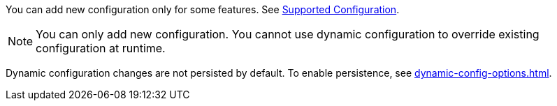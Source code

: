 You can add new configuration only for some features. See xref:dynamic-data-structure-configuration.adoc#supported-configuration[Supported Configuration].

NOTE: You can only add new configuration. You cannot use dynamic configuration to override existing configuration at runtime.

Dynamic configuration changes are not persisted by default. To enable persistence, see xref:dynamic-config-options.adoc[].